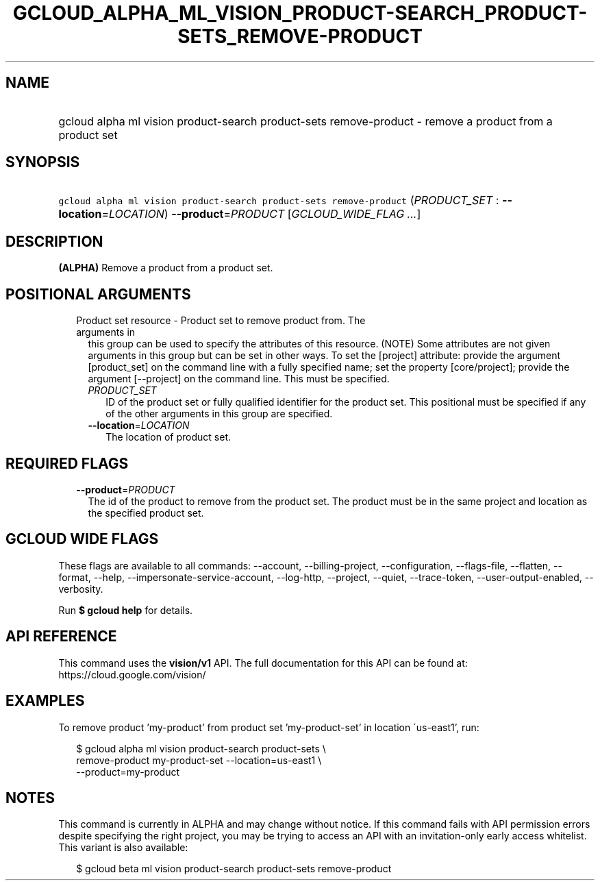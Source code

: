 
.TH "GCLOUD_ALPHA_ML_VISION_PRODUCT\-SEARCH_PRODUCT\-SETS_REMOVE\-PRODUCT" 1



.SH "NAME"
.HP
gcloud alpha ml vision product\-search product\-sets remove\-product \- remove a product from a product set



.SH "SYNOPSIS"
.HP
\f5gcloud alpha ml vision product\-search product\-sets remove\-product\fR (\fIPRODUCT_SET\fR\ :\ \fB\-\-location\fR=\fILOCATION\fR) \fB\-\-product\fR=\fIPRODUCT\fR [\fIGCLOUD_WIDE_FLAG\ ...\fR]



.SH "DESCRIPTION"

\fB(ALPHA)\fR Remove a product from a product set.



.SH "POSITIONAL ARGUMENTS"

.RS 2m
.TP 2m

Product set resource \- Product set to remove product from. The arguments in
this group can be used to specify the attributes of this resource. (NOTE) Some
attributes are not given arguments in this group but can be set in other ways.
To set the [project] attribute: provide the argument [product_set] on the
command line with a fully specified name; set the property [core/project];
provide the argument [\-\-project] on the command line. This must be specified.

.RS 2m
.TP 2m
\fIPRODUCT_SET\fR
ID of the product set or fully qualified identifier for the product set. This
positional must be specified if any of the other arguments in this group are
specified.

.TP 2m
\fB\-\-location\fR=\fILOCATION\fR
The location of product set.


.RE
.RE
.sp

.SH "REQUIRED FLAGS"

.RS 2m
.TP 2m
\fB\-\-product\fR=\fIPRODUCT\fR
The id of the product to remove from the product set. The product must be in the
same project and location as the specified product set.


.RE
.sp

.SH "GCLOUD WIDE FLAGS"

These flags are available to all commands: \-\-account, \-\-billing\-project,
\-\-configuration, \-\-flags\-file, \-\-flatten, \-\-format, \-\-help,
\-\-impersonate\-service\-account, \-\-log\-http, \-\-project, \-\-quiet,
\-\-trace\-token, \-\-user\-output\-enabled, \-\-verbosity.

Run \fB$ gcloud help\fR for details.



.SH "API REFERENCE"

This command uses the \fBvision/v1\fR API. The full documentation for this API
can be found at: https://cloud.google.com/vision/



.SH "EXAMPLES"

To remove product 'my\-product' from product set 'my\-product\-set' in location
\'us\-east1', run:

.RS 2m
$ gcloud alpha ml vision product\-search product\-sets \e
    remove\-product my\-product\-set \-\-location=us\-east1 \e
    \-\-product=my\-product
.RE



.SH "NOTES"

This command is currently in ALPHA and may change without notice. If this
command fails with API permission errors despite specifying the right project,
you may be trying to access an API with an invitation\-only early access
whitelist. This variant is also available:

.RS 2m
$ gcloud beta ml vision product\-search product\-sets remove\-product
.RE

